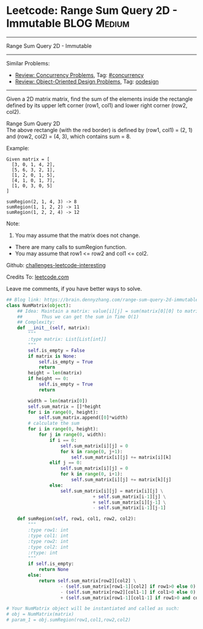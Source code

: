 * Leetcode: Range Sum Query 2D - Immutable                      :BLOG:Medium:
#+STARTUP: showeverything
#+OPTIONS: toc:nil \n:t ^:nil creator:nil d:nil
:PROPERTIES:
:type:     oodesign, inspiring, concurrency
:END:
---------------------------------------------------------------------
Range Sum Query 2D - Immutable
---------------------------------------------------------------------
Similar Problems:
- [[https://brain.dennyzhang.com/review-concurrency][Review: Concurrency Problems]], Tag: [[https://brain.dennyzhang.com/tag/concurrency][#concurrency]]
- [[https://brain.dennyzhang.com/review-oodesign][Review: Object-Oriented Design Problems]], Tag: [[https://brain.dennyzhang.com/tag/oodesign][oodesign]]
---------------------------------------------------------------------
Given a 2D matrix matrix, find the sum of the elements inside the rectangle defined by its upper left corner (row1, col1) and lower right corner (row2, col2).

Range Sum Query 2D
The above rectangle (with the red border) is defined by (row1, col1) = (2, 1) and (row2, col2) = (4, 3), which contains sum = 8.

Example:
#+BEGIN_EXAMPLE
Given matrix = [
  [3, 0, 1, 4, 2],
  [5, 6, 3, 2, 1],
  [1, 2, 0, 1, 5],
  [4, 1, 0, 1, 7],
  [1, 0, 3, 0, 5]
]

sumRegion(2, 1, 4, 3) -> 8
sumRegion(1, 1, 2, 2) -> 11
sumRegion(1, 2, 2, 4) -> 12
#+END_EXAMPLE

Note:
1. You may assume that the matrix does not change.
- There are many calls to sumRegion function.
- You may assume that row1 <= row2 and col1 <= col2.

Github: [[url-external:https://github.com/DennyZhang/challenges-leetcode-interesting/tree/master/range-sum-query-2d-immutable][challenges-leetcode-interesting]]

Credits To: [[url-external:https://leetcode.com/problems/range-sum-query-2d-immutable/description/][leetcode.com]]

Leave me comments, if you have better ways to solve.

#+BEGIN_SRC python
## Blog link: https://brain.dennyzhang.com/range-sum-query-2d-immutable
class NumMatrix(object):
    ## Idea: Maintain a matrix: value[i][j] = sum(matrix[0][0] to matrix[i][j]). 
    ##       Thus we can get the sum in Time O(1)
    ## Complexity:
    def __init__(self, matrix):
        """
        :type matrix: List[List[int]]
        """
        self.is_empty = False
        if matrix is None:
            self.is_empty = True
            return
        height = len(matrix)
        if height == 0:
            self.is_empty = True
            return

        width = len(matrix[0])
        self.sum_matrix = []*height
        for i in range(0, height):
            self.sum_matrix.append([0]*width)
        # calculate the sum
        for i in range(0, height):
            for j in range(0, width):
                if i == 0:
                    self.sum_matrix[i][j] = 0
                    for k in range(0, j+1):
                        self.sum_matrix[i][j] += matrix[i][k]
                elif j == 0:
                    self.sum_matrix[i][j] = 0
                    for k in range(0, i+1):
                        self.sum_matrix[i][j] += matrix[k][j]
                else:
                    self.sum_matrix[i][j] = matrix[i][j] \
                                + self.sum_matrix[i-1][j] \
                                + self.sum_matrix[i][j-1] \
                                - self.sum_matrix[i-1][j-1]
        
    def sumRegion(self, row1, col1, row2, col2):
        """
        :type row1: int
        :type col1: int
        :type row2: int
        :type col2: int
        :rtype: int
        """
        if self.is_empty:
            return None
        else:
            return self.sum_matrix[row2][col2] \
                    - (self.sum_matrix[row1-1][col2] if row1>0 else 0) \
                    - (self.sum_matrix[row2][col1-1] if col1>0 else 0) \
                    + (self.sum_matrix[row1-1][col1-1] if row1>0 and col1>0 else 0)

# Your NumMatrix object will be instantiated and called as such:
# obj = NumMatrix(matrix)
# param_1 = obj.sumRegion(row1,col1,row2,col2)
#+END_SRC
